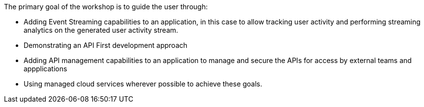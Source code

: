 The primary goal of the workshop is to guide the user through:

* Adding Event Streaming capabilities to an application, in this case to allow tracking user activity and performing streaming analytics on the generated user activity stream.

* Demonstrating an API First development approach

* Adding API management capabilities to an application to manage and secure the APIs for access by external teams and appplications

* Using managed cloud services wherever possible to achieve these goals.  

